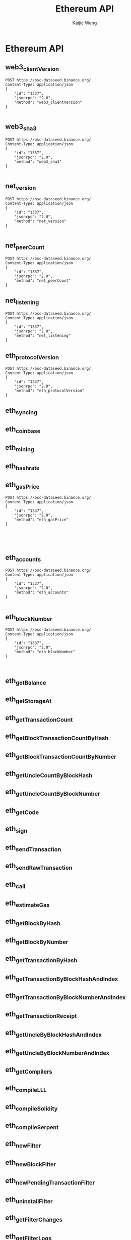 #+title: Ethereum API
#+author: Kaijie Wang



* Ethereum API
** web3_clientVersion
#+begin_src restclient
POST https://bsc-dataseed.binance.org/
Content-Type: application/json
{
    "id": "1337",
    "jsonrpc": "2.0",
    "method": "web3_clientVersion"
}

#+end_src

#+RESULTS:
#+BEGIN_SRC js
{
  "jsonrpc": "2.0",
  "id": "1337",
  "result": "Geth/v1.1.0-beta-032970b2/linux-amd64/go1.16.4"
}
// POST https://bsc-dataseed.binance.org/
// HTTP/1.1 200 OK
// Date: Tue, 13 Jul 2021 03:36:38 GMT
// Content-Type: application/json
// Content-Length: 87
// Connection: close
// Vary: Accept-Encoding
// Vary: Origin
// X-Frame-Options: SAMEORIGIN
// X-Xss-Protection: 1; mode=block
// X-Content-Type-Options: nosniff
// Referrer-Policy: origin-when-cross-origin
// Strict-Transport-Security: max-age=31536000; includeSubdomains
// Request duration: 1.324237s
#+END_SRC

** web3_sha3
#+begin_src restclient
POST https://bsc-dataseed.binance.org/
Content-Type: application/json
{
    "id": "1337",
    "jsonrpc": "2.0",
    "method": "web3_sha3"
}

#+end_src

#+RESULTS:
#+BEGIN_SRC js
{
  "jsonrpc": "2.0",
  "id": "1337",
  "error": {
    "code": -32602,
    "message": "missing value for required argument 0"
  }
}

// POST https://bsc-dataseed.binance.org/
// HTTP/1.1 200 OK
// Date: Tue, 13 Jul 2021 03:41:12 GMT
// Content-Type: application/json
// Content-Length: 104
// Connection: close
// Vary: Accept-Encoding
// Vary: Origin
// X-Frame-Options: SAMEORIGIN
// X-Xss-Protection: 1; mode=block
// X-Content-Type-Options: nosniff
// Referrer-Policy: origin-when-cross-origin
// Strict-Transport-Security: max-age=31536000; includeSubdomains
// Request duration: 1.449943s
#+END_SRC

** net_version
#+begin_src restclient
POST https://bsc-dataseed.binance.org/
Content-Type: application/json
{
    "id": "1337",
    "jsonrpc": "2.0",
    "method": "net_version"
}

#+end_src

#+RESULTS:
#+BEGIN_SRC js
{
  "jsonrpc": "2.0",
  "id": "1337",
  "result": "56"
}
// POST https://bsc-dataseed.binance.org/
// HTTP/1.1 200 OK
// Date: Tue, 13 Jul 2021 03:30:32 GMT
// Content-Type: application/json
// Content-Length: 43
// Connection: close
// Vary: Accept-Encoding
// Vary: Origin
// X-Frame-Options: SAMEORIGIN
// X-Xss-Protection: 1; mode=block
// X-Content-Type-Options: nosniff
// Referrer-Policy: origin-when-cross-origin
// Strict-Transport-Security: max-age=31536000; includeSubdomains
// Request duration: 1.345768s
#+END_SRC

** net_peerCount
#+begin_src restclient
POST https://bsc-dataseed.binance.org/
Content-Type: application/json
{
    "id": "1337",
    "jsonrpc": "2.0",
    "method": "net_peerCount"
}
#+end_src

#+RESULTS:
#+BEGIN_SRC js
{
  "jsonrpc": "2.0",
  "id": "1337",
  "result": "0x3"
}

// POST https://bsc-dataseed.binance.org/
// HTTP/1.1 200 OK
// Date: Tue, 13 Jul 2021 03:41:06 GMT
// Content-Type: application/json
// Content-Length: 45
// Connection: close
// Vary: Accept-Encoding
// Vary: Origin
// X-Frame-Options: SAMEORIGIN
// X-Xss-Protection: 1; mode=block
// X-Content-Type-Options: nosniff
// Referrer-Policy: origin-when-cross-origin
// Strict-Transport-Security: max-age=31536000; includeSubdomains
// Request duration: 1.388685s
#+END_SRC

** net_listening
#+begin_src restclient
POST https://bsc-dataseed.binance.org/
Content-Type: application/json
{
    "id": "1337",
    "jsonrpc": "2.0",
    "method": "net_listening"
}
#+end_src

#+RESULTS:
#+BEGIN_SRC js
{
  "jsonrpc": "2.0",
  "id": "1337",
  "result": true
}

// POST https://bsc-dataseed.binance.org/
// HTTP/1.1 200 OK
// Date: Tue, 13 Jul 2021 03:40:59 GMT
// Content-Type: application/json
// Content-Length: 44
// Connection: close
// Vary: Accept-Encoding
// Vary: Origin
// X-Frame-Options: SAMEORIGIN
// X-Xss-Protection: 1; mode=block
// X-Content-Type-Options: nosniff
// Referrer-Policy: origin-when-cross-origin
// Strict-Transport-Security: max-age=31536000; includeSubdomains
// Request duration: 0.758425s
#+END_SRC

** eth_protocolVersion
#+begin_src restclient
POST https://bsc-dataseed.binance.org/
Content-Type: application/json
{
    "id": "1337",
    "jsonrpc": "2.0",
    "method": "eth_protocolVersion"
}
#+end_src

#+RESULTS:
#+BEGIN_SRC js
{
  "jsonrpc": "2.0",
  "id": "1337",
  "error": {
    "code": -32601,
    "message": "the method eth_protocolVersion does not exist/is not available"
  }
}

// POST https://bsc-dataseed.binance.org/
// HTTP/1.1 200 OK
// Date: Tue, 13 Jul 2021 03:40:50 GMT
// Content-Type: application/json
// Content-Length: 129
// Connection: close
// Vary: Accept-Encoding
// Vary: Origin
// X-Frame-Options: SAMEORIGIN
// X-Xss-Protection: 1; mode=block
// X-Content-Type-Options: nosniff
// Referrer-Policy: origin-when-cross-origin
// Strict-Transport-Security: max-age=31536000; includeSubdomains
// Request duration: 1.280550s
#+END_SRC

** eth_syncing
** eth_coinbase
** eth_mining
** eth_hashrate
** eth_gasPrice
#+begin_src restclient
POST https://bsc-dataseed.binance.org/
Content-Type: application/json
{
    "id": "1337",
    "jsonrpc": "2.0",
    "method": "eth_gasPrice"
}




#+end_src

#+RESULTS:
#+BEGIN_SRC js
{
  "jsonrpc": "2.0",
  "id": "1337",
  "result": "0x12a05f200"
}

// POST https://bsc-dataseed.binance.org/
// HTTP/1.1 200 OK
// Date: Tue, 13 Jul 2021 03:28:08 GMT
// Content-Type: application/json
// Content-Length: 53
// Connection: close
// Vary: Accept-Encoding
// Vary: Origin
// X-Frame-Options: SAMEORIGIN
// X-Xss-Protection: 1; mode=block
// X-Content-Type-Options: nosniff
// Referrer-Policy: origin-when-cross-origin
// Strict-Transport-Security: max-age=31536000; includeSubdomains
// Request duration: 1.471388s
#+END_SRC

** eth_accounts
#+begin_src restclient
POST https://bsc-dataseed.binance.org/
Content-Type: application/json
{
    "id": "1337",
    "jsonrpc": "2.0",
    "method": "eth_accounts"
}

#+end_src

#+RESULTS:
#+BEGIN_SRC js
{
  "jsonrpc": "2.0",
  "id": "1337",
  "result": []
}

// POST https://bsc-dataseed.binance.org/
// HTTP/1.1 200 OK
// Date: Tue, 13 Jul 2021 03:37:47 GMT
// Content-Type: application/json
// Content-Length: 42
// Connection: close
// Vary: Accept-Encoding
// Vary: Origin
// X-Frame-Options: SAMEORIGIN
// X-Xss-Protection: 1; mode=block
// X-Content-Type-Options: nosniff
// Referrer-Policy: origin-when-cross-origin
// Strict-Transport-Security: max-age=31536000; includeSubdomains
// Request duration: 1.308438s
#+END_SRC

** eth_blockNumber
#+begin_src restclient
POST https://bsc-dataseed.binance.org/
Content-Type: application/json
{
    "id": "1337",
    "jsonrpc": "2.0",
    "method": "eth_blockNumber"
}


#+end_src

#+RESULTS:
#+BEGIN_SRC js
{
  "jsonrpc": "2.0",
  "id": "1337",
  "result": "0x8b0167"
}
// POST https://bsc-dataseed.binance.org/
// HTTP/1.1 200 OK
// Date: Tue, 13 Jul 2021 03:37:12 GMT
// Content-Type: application/json
// Content-Length: 49
// Connection: close
// Vary: Accept-Encoding
// Vary: Origin
// X-Proxy-Cache: true
// X-Frame-Options: SAMEORIGIN
// X-Xss-Protection: 1; mode=block
// X-Content-Type-Options: nosniff
// Referrer-Policy: origin-when-cross-origin
// Strict-Transport-Security: max-age=31536000; includeSubdomains
// Request duration: 0.587777s
#+END_SRC

** eth_getBalance
** eth_getStorageAt
** eth_getTransactionCount
** eth_getBlockTransactionCountByHash
** eth_getBlockTransactionCountByNumber
** eth_getUncleCountByBlockHash
** eth_getUncleCountByBlockNumber
** eth_getCode
** eth_sign
** eth_sendTransaction
** eth_sendRawTransaction
** eth_call
** eth_estimateGas
** eth_getBlockByHash
** eth_getBlockByNumber
** eth_getTransactionByHash
** eth_getTransactionByBlockHashAndIndex
** eth_getTransactionByBlockNumberAndIndex
** eth_getTransactionReceipt
** eth_getUncleByBlockHashAndIndex
** eth_getUncleByBlockNumberAndIndex
** eth_getCompilers
** eth_compileLLL
** eth_compileSolidity
** eth_compileSerpent
** eth_newFilter
** eth_newBlockFilter
** eth_newPendingTransactionFilter
** eth_uninstallFilter
** eth_getFilterChanges
** eth_getFilterLogs
** eth_getLogs
** eth_getProof
** eth_getWork
** eth_submitWork
** eth_submitHashrate
** db_putString
** db_getString
** db_putHex
** db_getHex
** shh_post
** shh_version
** shh_newIdentity
** shh_hasIdentity
** shh_newGroup
** shh_addToGroup
** shh_newFilter
** shh_uninstallFilter
** shh_getFilterChanges
** shh_getMessages
** eth_newBlockFilter
